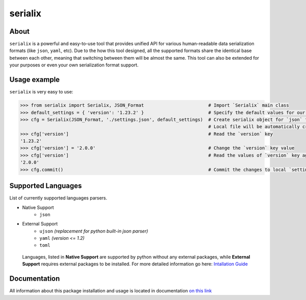 serialix
=======================================

About
--------------------------------------
``serialix`` is a powerful and easy-to-use tool that provides unified API for various human-readable data serialization formats (like ``json``, ``yaml``, etc). Due to the how this tool designed, all the supported formats share the identical base between each other, meaning that switching between them will be almost the same. This tool can also be extended for your purposes or even your own serialization format support.

Usage example
--------------------------------------
``serialix`` is very easy to use:

.. code:: python

    >>> from serialix import Serialix, JSON_Format                        # Import `Serialix` main class
    >>> default_settings = { 'version': '1.23.2' }                        # Specify the default values for our file
    >>> cfg = Serialix(JSON_Format, './settings.json', default_settings)  # Create serialix object for `json` format.
                                                                          # Local file will be automatically created.
    >>> cfg['version']                                                    # Read the `version` key
    '1.23.2'
    >>> cfg['version'] = '2.0.0'                                          # Change the `version` key value
    >>> cfg['version']                                                    # Read the values of `version` key again
    '2.0.0'
    >>> cfg.commit()                                                      # Commit the changes to local `settings.json` file

Supported Languages
--------------------------------------
List of currently supported languages parsers.

- Native Support
    - ``json``
- External Support
    - ``ujson`` *(replacement for python built-in json parser)*
    - ``yaml`` *(version <= 1.2)*
    - ``toml``

..

    Languages, listed in **Native Support** are supported by python without any external packages, while **External Support** requires external packages to be installed. For more detailed information go here: `Intallation Guide <https://maximilionus.github.io/serialix/guide_installation.html>`__

Documentation
--------------------------------------
All information about this package installation and usage is located in documentation `on this link <https://maximilionus.github.io/serialix/index.html>`__
